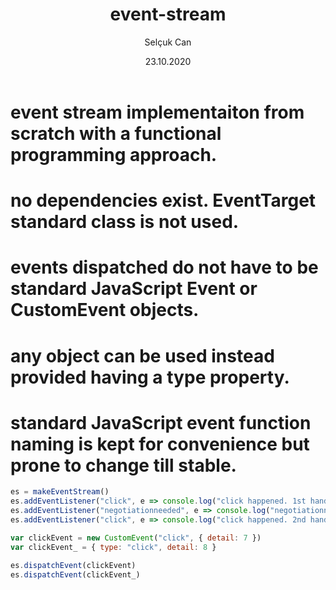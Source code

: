 #+title: event-stream
#+author: Selçuk Can
#+date: 23.10.2020

* event stream implementaiton from scratch with a functional programming approach.
* no dependencies exist. EventTarget standard class is not used.
* events dispatched do not have to be standard JavaScript Event or CustomEvent objects.
* any object can be used instead provided having a type property.
* standard JavaScript event function naming is kept for convenience but prone to change till stable.

#+begin_src javascript
es = makeEventStream()
es.addEventListener("click", e => console.log("click happened. 1st handler called. event: ", e))
es.addEventListener("negotiationneeded", e => console.log("negotiationneeded. only handler called. event: ", e))
es.addEventListener("click", e => console.log("click happened. 2nd handler called. event.detail: ", e.detail))

var clickEvent = new CustomEvent("click", { detail: 7 })
var clickEvent_ = { type: "click", detail: 8 }

es.dispatchEvent(clickEvent)
es.dispatchEvent(clickEvent_)
#+end_src

#+RESULTS: